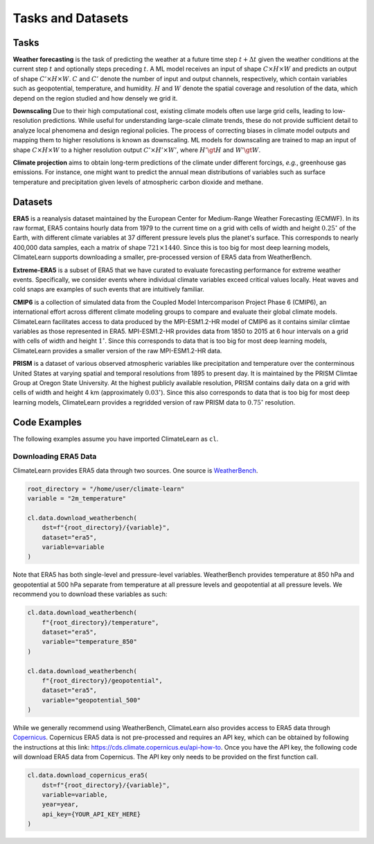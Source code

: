 Tasks and Datasets
==================

Tasks
-----

**Weather forecasting** is the task of predicting the weather at a future time
step :math:`t + \Delta t` given the weather conditions at the current step
:math:`t` and optionally steps preceding :math:`t`. A ML model receives an
input of shape :math:`C\times H\times W` and predicts an output of shape
:math:`C'\times H\times W`. :math:`C` and :math:`C'` denote the number of input
and output channels, respectively, which contain variables such as geopotential,
temperature, and humidity. :math:`H` and :math:`W` denote the spatial coverage
and resolution of the data, which depend on the region studied and how densely
we grid it.

**Downscaling** Due to their high computational cost, existing climate models
often use large grid cells, leading to low-resolution predictions. While useful
for understanding large-scale climate trends, these do not provide sufficient
detail to analyze local phenomena and design regional policies. The process of
correcting biases in climate model outputs and mapping them to higher
resolutions is known as downscaling. ML models for downscaling are trained to
map an input of shape :math:`C\times H\times W` to a higher resolution output
:math:`C'\times H'\times W'`, where :math:`H'\gt H` and :math:`W'\gt W`.

**Climate projection** aims to obtain long-term predictions of the climate under
different forcings, *e.g.*, greenhouse gas emissions. For instance, one might
want to predict the annual mean distributions of variables such as surface
temperature and precipitation given levels of atmospheric carbon dioxide and
methane.

Datasets
--------

**ERA5** is a reanalysis dataset maintained by the European Center for
Medium-Range Weather Forecasting (ECMWF). In its raw format, ERA5 contains
hourly data from 1979 to the current time on a grid with cells of width and
height :math:`0.25^\circ` of the Earth, with different climate variables at
37 different pressure levels plus the planet's surface. This corresponds to
nearly 400,000 data samples, each a matrix of shape :math:`721\times 1440`.
Since this is too big for most deep learning models, ClimateLearn supports
downloading a smaller, pre-processed version of ERA5 data from WeatherBench.

**Extreme-ERA5** is a subset of ERA5 that we have curated to evaluate
forecasting performance for extreme weather events. Specifically, we consider
events where individual climate variables exceed critical values locally.
Heat waves and cold snaps are examples of such events that are intuitively
familiar.

**CMIP6** is a collection of simulated data from the Coupled Model
Intercomparison Project Phase 6 (CMIP6), an international effort across
different climate modeling groups to compare and evaluate their global climate
models. ClimateLearn facilitates access to data produced by the MPI-ESM1.2-HR
model of CMIP6 as it contains similar climtae variables as those represented in
ERA5. MPI-ESM1.2-HR provides data from 1850 to 2015 at 6 hour intervals on a
grid with cells of width and height :math:`1^\circ`. Since this corresponds to
data that is too big for most deep learning models, ClimateLearn provides
a smaller version of the raw MPI-ESM1.2-HR data.

**PRISM** is a dataset of various observed atmospheric variables like
precipitation and temperature over the conterminous United States at varying
spatial and temporal resolutions from 1895 to present day. It is maintained
by the PRISM Climtae Group at Oregon State University. At the highest publicly
available resolution, PRISM contains daily data on a grid with cells of width
and height 4 km (approximately :math:`0.03^\circ`). Since this also corresponds
to data that is too big for most deep learning models, ClimateLearn provides
a regridded version of raw PRISM data to :math:`0.75^\circ` resolution.

Code Examples
-------------

The following examples assume you have imported ClimateLearn as ``cl``.

Downloading ERA5 Data
^^^^^^^^^^^^^^^^^^^^^

ClimateLearn provides ERA5 data through two sources. One source is
`WeatherBench <https://mediatum.ub.tum.de/1524895>`_.

.. code-block:: python

    root_directory = "/home/user/climate-learn"
    variable = "2m_temperature"

    cl.data.download_weatherbench(
        dst=f"{root_directory}/{variable}",
        dataset="era5",
        variable=variable
    )

    
Note that ERA5 has both single-level and pressure-level variables. WeatherBench
provides temperature at 850 hPa and geopotential at 500 hPa separate from
temperature at all pressure levels and geopotential at all pressure levels. We
recommend you to download these variables as such:

.. code-block:: python

    cl.data.download_weatherbench(
        f"{root_directory}/temperature",
        dataset="era5",
        variable="temperature_850"
    )

    cl.data.download_weatherbench(
        f"{root_directory}/geopotential",
        dataset="era5",
        variable="geopotential_500"
    )
    
While we generally recommend using WeatherBench, ClimateLearn also provides
access to ERA5 data through
`Copernicus <https://cds.climate.copernicus.eu/cdsapp#!/search?type=dataset>`_.
Copernicus ERA5 data is not pre-processed and requires an API key, which can be
obtained by following the instructions at this link: https://cds.climate.copernicus.eu/api-how-to.
Once you have the API key, the following code will download ERA5 data from
Copernicus. The API key only needs to be provided on the first function call.

.. code-block:: python

    cl.data.download_copernicus_era5(
        dst=f"{root_directory}/{variable}",
        variable=variable,
        year=year,
        api_key={YOUR_API_KEY_HERE}
    )